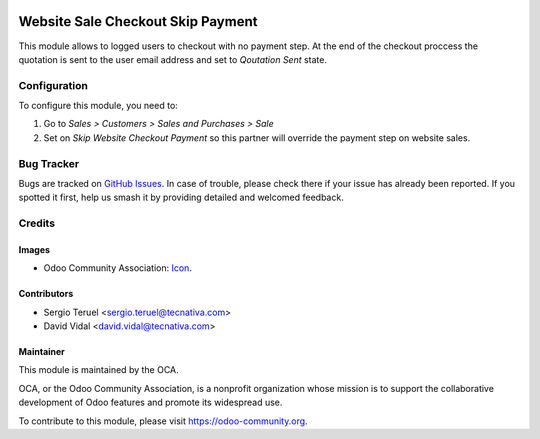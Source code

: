 .. image:: https://img.shields.io/badge/license-LGPL--3-blue.svg
   :target: https://www.gnu.org/licenses/lgpl.html
   :alt: License: LGPL-3

==================================
Website Sale Checkout Skip Payment
==================================

This module allows to logged users to checkout with no payment step. At the
end of the checkout proccess the quotation is sent to the user email address
and set to *Qoutation Sent* state.

Configuration
=============

To configure this module, you need to:

#. Go to *Sales > Customers > Sales and Purchases > Sale*
#. Set on *Skip Website Checkout Payment* so this partner will override the
   payment step on website sales.

.. image:: https://odoo-community.org/website/image/ir.attachment/5784_f2813bd/datas
   :alt: Try me on Runbot
   :target: https://runbot.odoo-community.org/runbot/113/9.0


Bug Tracker
===========

Bugs are tracked on
`GitHub Issues <https://github.com/OCA/e-commerce/issues>`_. In case of
trouble, please check there if your issue has already been reported. If you
spotted it first, help us smash it by providing detailed and welcomed feedback.

Credits
=======

Images
------

* Odoo Community Association:
  `Icon <https://github.com/OCA/maintainer-tools/blob/master/template/module/static/description/icon.svg>`_.

Contributors
------------

* Sergio Teruel <sergio.teruel@tecnativa.com>
* David Vidal <david.vidal@tecnativa.com>

Maintainer
----------

.. image:: https://odoo-community.org/logo.png
   :alt: Odoo Community Association
   :target: https://odoo-community.org

This module is maintained by the OCA.

OCA, or the Odoo Community Association, is a nonprofit organization whose
mission is to support the collaborative development of Odoo features and
promote its widespread use.

To contribute to this module, please visit https://odoo-community.org.
